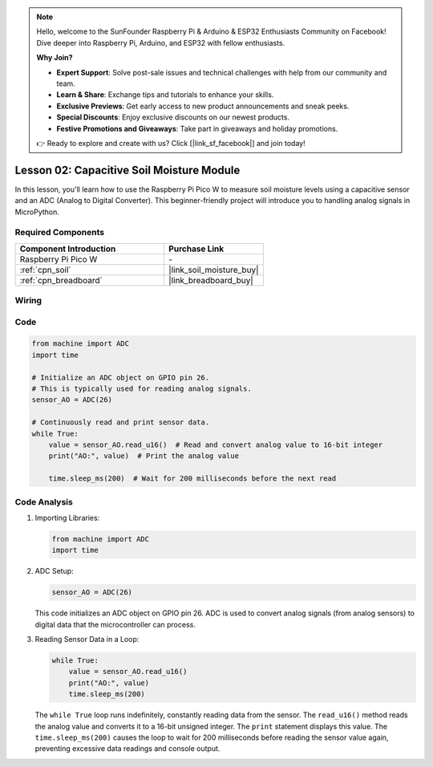 .. note::

    Hello, welcome to the SunFounder Raspberry Pi & Arduino & ESP32 Enthusiasts Community on Facebook! Dive deeper into Raspberry Pi, Arduino, and ESP32 with fellow enthusiasts.

    **Why Join?**

    - **Expert Support**: Solve post-sale issues and technical challenges with help from our community and team.
    - **Learn & Share**: Exchange tips and tutorials to enhance your skills.
    - **Exclusive Previews**: Get early access to new product announcements and sneak peeks.
    - **Special Discounts**: Enjoy exclusive discounts on our newest products.
    - **Festive Promotions and Giveaways**: Take part in giveaways and holiday promotions.

    👉 Ready to explore and create with us? Click [|link_sf_facebook|] and join today!

.. _pico_lesson02_soil_moisture:

Lesson 02: Capacitive Soil Moisture Module
============================================

In this lesson, you'll learn how to use the Raspberry Pi Pico W to measure soil moisture levels using a capacitive sensor and an ADC (Analog to Digital Converter). This beginner-friendly project will introduce you to handling analog signals in MicroPython. 

Required Components
---------------------------

.. list-table::
    :widths: 30 20
    :header-rows: 1

    *   - Component Introduction
        - Purchase Link

    *   - Raspberry Pi Pico W
        - \-
    *   - :ref:`cpn_soil`
        - |link_soil_moisture_buy|
    *   - :ref:`cpn_breadboard`
        - |link_breadboard_buy|


Wiring
---------------------------

.. image:: img/Lesson_02_Capacitive_Soil_Moisture_Module_bb.png
    :width: 100%


Code
---------------------------

.. code-block:: python

   from machine import ADC
   import time
   
   # Initialize an ADC object on GPIO pin 26.
   # This is typically used for reading analog signals.
   sensor_AO = ADC(26)
   
   # Continuously read and print sensor data.
   while True:
       value = sensor_AO.read_u16()  # Read and convert analog value to 16-bit integer
       print("AO:", value)  # Print the analog value
   
       time.sleep_ms(200)  # Wait for 200 milliseconds before the next read

Code Analysis
---------------------------

#. Importing Libraries:

   .. code-block:: python

      from machine import ADC
      import time

#. ADC Setup:

   .. code-block:: python

      sensor_AO = ADC(26)

   This code initializes an ADC object on GPIO pin 26. ADC is used to convert analog signals (from analog sensors) to digital data that the microcontroller can process.

#. Reading Sensor Data in a Loop:

   .. code-block:: python
    
      while True:
          value = sensor_AO.read_u16()
          print("AO:", value)
          time.sleep_ms(200)

   The ``while True`` loop runs indefinitely, constantly reading data from the sensor. The ``read_u16()`` method reads the analog value and converts it to a 16-bit unsigned integer. The ``print`` statement displays this value. The ``time.sleep_ms(200)`` causes the loop to wait for 200 milliseconds before reading the sensor value again, preventing excessive data readings and console output.